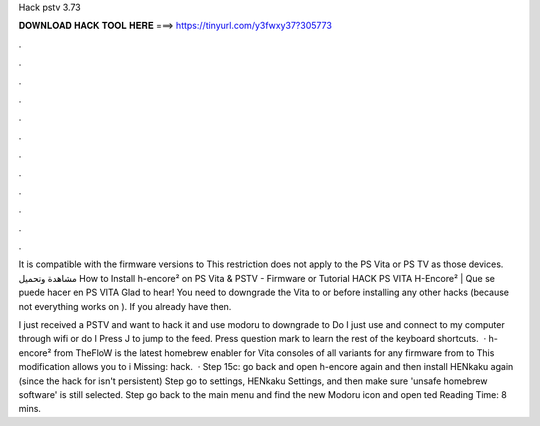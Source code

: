 Hack pstv 3.73



𝐃𝐎𝐖𝐍𝐋𝐎𝐀𝐃 𝐇𝐀𝐂𝐊 𝐓𝐎𝐎𝐋 𝐇𝐄𝐑𝐄 ===> https://tinyurl.com/y3fwxy37?305773



.



.



.



.



.



.



.



.



.



.



.



.

It is compatible with the firmware versions to This restriction does not apply to the PS Vita or PS TV as those devices. مشاهدة وتحميل How to Install h-encore² on PS Vita & PSTV - Firmware or Tutorial HACK PS VITA H-Encore² | Que se puede hacer en PS VITA  Glad to hear! You need to downgrade the Vita to or before installing any other hacks (because not everything works on ). If you already have then.

I just received a PSTV and want to hack it and use modoru to downgrade to Do I just use and connect to my computer through wifi or do I Press J to jump to the feed. Press question mark to learn the rest of the keyboard shortcuts.  · h-encore² from TheFloW is the latest homebrew enabler for Vita consoles of all variants for any firmware from to This modification allows you to i Missing: hack.  · Step 15c: go back and open h-encore again and then install HENkaku again (since the hack for isn't persistent) Step go to settings, HENkaku Settings, and then make sure 'unsafe homebrew software' is still selected. Step go back to the main menu and find the new Modoru icon and open ted Reading Time: 8 mins.

